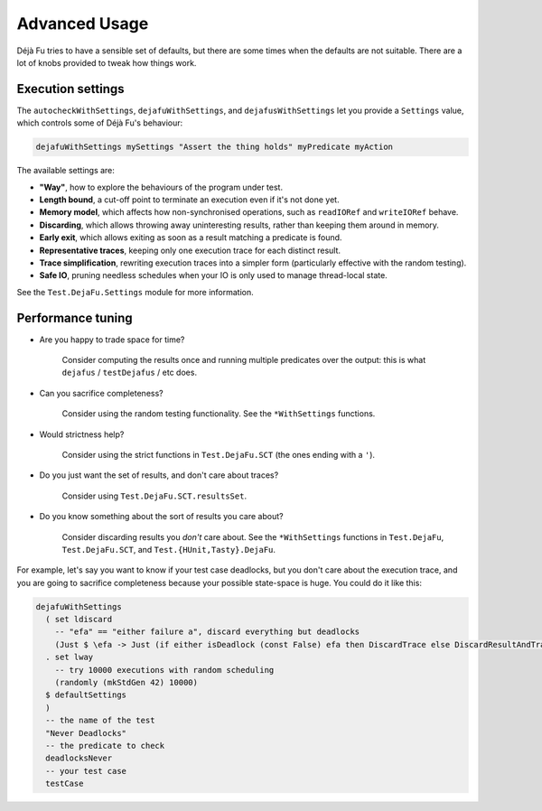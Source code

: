 Advanced Usage
==============

Déjà Fu tries to have a sensible set of defaults, but there are some
times when the defaults are not suitable.  There are a lot of knobs
provided to tweak how things work.


.. _settings:

Execution settings
------------------

The ``autocheckWithSettings``, ``dejafuWithSettings``, and
``dejafusWithSettings`` let you provide a ``Settings`` value, which
controls some of Déjà Fu's behaviour:

.. code-block:: haskell

  dejafuWithSettings mySettings "Assert the thing holds" myPredicate myAction

The available settings are:

* **"Way"**, how to explore the behaviours of the program under test.

* **Length bound**, a cut-off point to terminate an execution even if
  it's not done yet.

* **Memory model**, which affects how non-synchronised operations,
  such as ``readIORef`` and ``writeIORef`` behave.

* **Discarding**, which allows throwing away uninteresting results,
  rather than keeping them around in memory.

* **Early exit**, which allows exiting as soon as a result matching a
  predicate is found.

* **Representative traces**, keeping only one execution trace for each
  distinct result.

* **Trace simplification**, rewriting execution traces into a simpler
  form (particularly effective with the random testing).

* **Safe IO**, pruning needless schedules when your IO is only used to
  manage thread-local state.

See the ``Test.DejaFu.Settings`` module for more information.


.. _performance:

Performance tuning
------------------

* Are you happy to trade space for time?

    Consider computing the results once and running multiple
    predicates over the output: this is what ``dejafus`` /
    ``testDejafus`` / etc does.

* Can you sacrifice completeness?

    Consider using the random testing functionality. See the ``*WithSettings``
    functions.

* Would strictness help?

    Consider using the strict functions in ``Test.DejaFu.SCT`` (the
    ones ending with a ``'``).

* Do you just want the set of results, and don't care about traces?

    Consider using ``Test.DejaFu.SCT.resultsSet``.

* Do you know something about the sort of results you care about?

    Consider discarding results you *don't* care about. See the
    ``*WithSettings`` functions in ``Test.DejaFu``, ``Test.DejaFu.SCT``,
    and ``Test.{HUnit,Tasty}.DejaFu``.

For example, let's say you want to know if your test case deadlocks,
but you don't care about the execution trace, and you are going to
sacrifice completeness because your possible state-space is huge.  You
could do it like this:

.. code-block:: haskell

  dejafuWithSettings
    ( set ldiscard
      -- "efa" == "either failure a", discard everything but deadlocks
      (Just $ \efa -> Just (if either isDeadlock (const False) efa then DiscardTrace else DiscardResultAndTrace))
    . set lway
      -- try 10000 executions with random scheduling
      (randomly (mkStdGen 42) 10000)
    $ defaultSettings
    )
    -- the name of the test
    "Never Deadlocks"
    -- the predicate to check
    deadlocksNever
    -- your test case
    testCase
